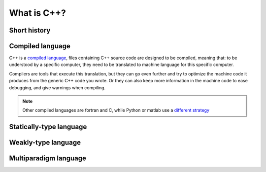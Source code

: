 What is C++?
############

Short history
=============

.. _sec_what_compiled_language:

Compiled language
=================

C++ is a `compiled language <https://en.wikipedia.org/wiki/Compiled_language>`__, files containing C++ source code are designed to be compiled, meaning that: to be understood by a specific computer, they need to be translated to machine language for this specific computer.

Compilers are tools that execute this translation, but they can go even further and try to optimize the machine code it produces from the generic C++ code you wrote. Or they can also keep more information in the machine code to ease debugging, and give warnings when compiling.

.. note:: Other compiled languages are fortran and C, while Python or matlab use a `different strategy <https://en.wikipedia.org/wiki/Interpreter_(computing)>`_


Statically-type language
========================

Weakly-type language
====================

Multiparadigm language
======================
